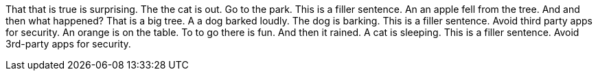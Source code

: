 That that is true is surprising.
The the cat is out.
Go to the park.
This is a filler sentence.
An an apple fell from the tree.
And and then what happened?
That is a big tree.
A a dog barked loudly.
The dog is barking.
This is a filler sentence.
Avoid third party apps for security.
An orange is on the table.
To to go there is fun.
And then it rained.
A cat is sleeping.
This is a filler sentence.
Avoid 3rd-party apps for security.